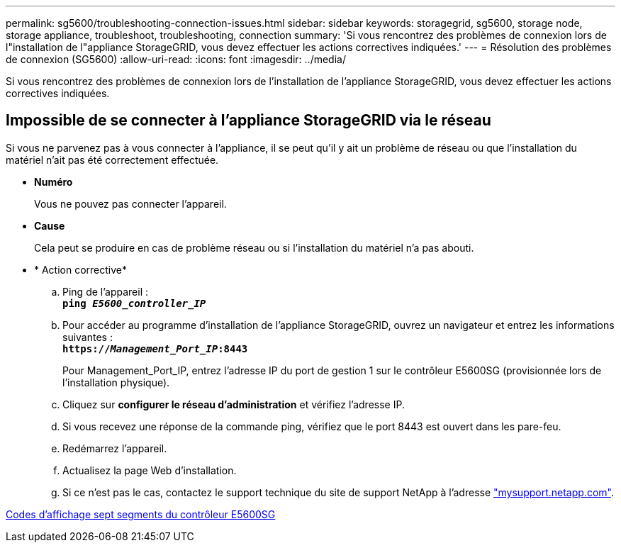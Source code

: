 ---
permalink: sg5600/troubleshooting-connection-issues.html 
sidebar: sidebar 
keywords: storagegrid, sg5600, storage node, storage appliance, troubleshoot, troubleshooting, connection 
summary: 'Si vous rencontrez des problèmes de connexion lors de l"installation de l"appliance StorageGRID, vous devez effectuer les actions correctives indiquées.' 
---
= Résolution des problèmes de connexion (SG5600)
:allow-uri-read: 
:icons: font
:imagesdir: ../media/


[role="lead"]
Si vous rencontrez des problèmes de connexion lors de l'installation de l'appliance StorageGRID, vous devez effectuer les actions correctives indiquées.



== Impossible de se connecter à l'appliance StorageGRID via le réseau

Si vous ne parvenez pas à vous connecter à l'appliance, il se peut qu'il y ait un problème de réseau ou que l'installation du matériel n'ait pas été correctement effectuée.

* *Numéro*
+
Vous ne pouvez pas connecter l'appareil.

* *Cause*
+
Cela peut se produire en cas de problème réseau ou si l'installation du matériel n'a pas abouti.

* * Action corrective*
+
.. Ping de l'appareil : +
`*ping _E5600_controller_IP_*`
.. Pour accéder au programme d'installation de l'appliance StorageGRID, ouvrez un navigateur et entrez les informations suivantes : +
`*https://_Management_Port_IP_:8443*`
+
Pour Management_Port_IP, entrez l'adresse IP du port de gestion 1 sur le contrôleur E5600SG (provisionnée lors de l'installation physique).

.. Cliquez sur *configurer le réseau d'administration* et vérifiez l'adresse IP.
.. Si vous recevez une réponse de la commande ping, vérifiez que le port 8443 est ouvert dans les pare-feu.
.. Redémarrez l'appareil.
.. Actualisez la page Web d'installation.
.. Si ce n'est pas le cas, contactez le support technique du site de support NetApp à l'adresse http://mysupport.netapp.com/["mysupport.netapp.com"^].




xref:e5600sg-controller-seven-segment-display-codes.adoc[Codes d'affichage sept segments du contrôleur E5600SG]
